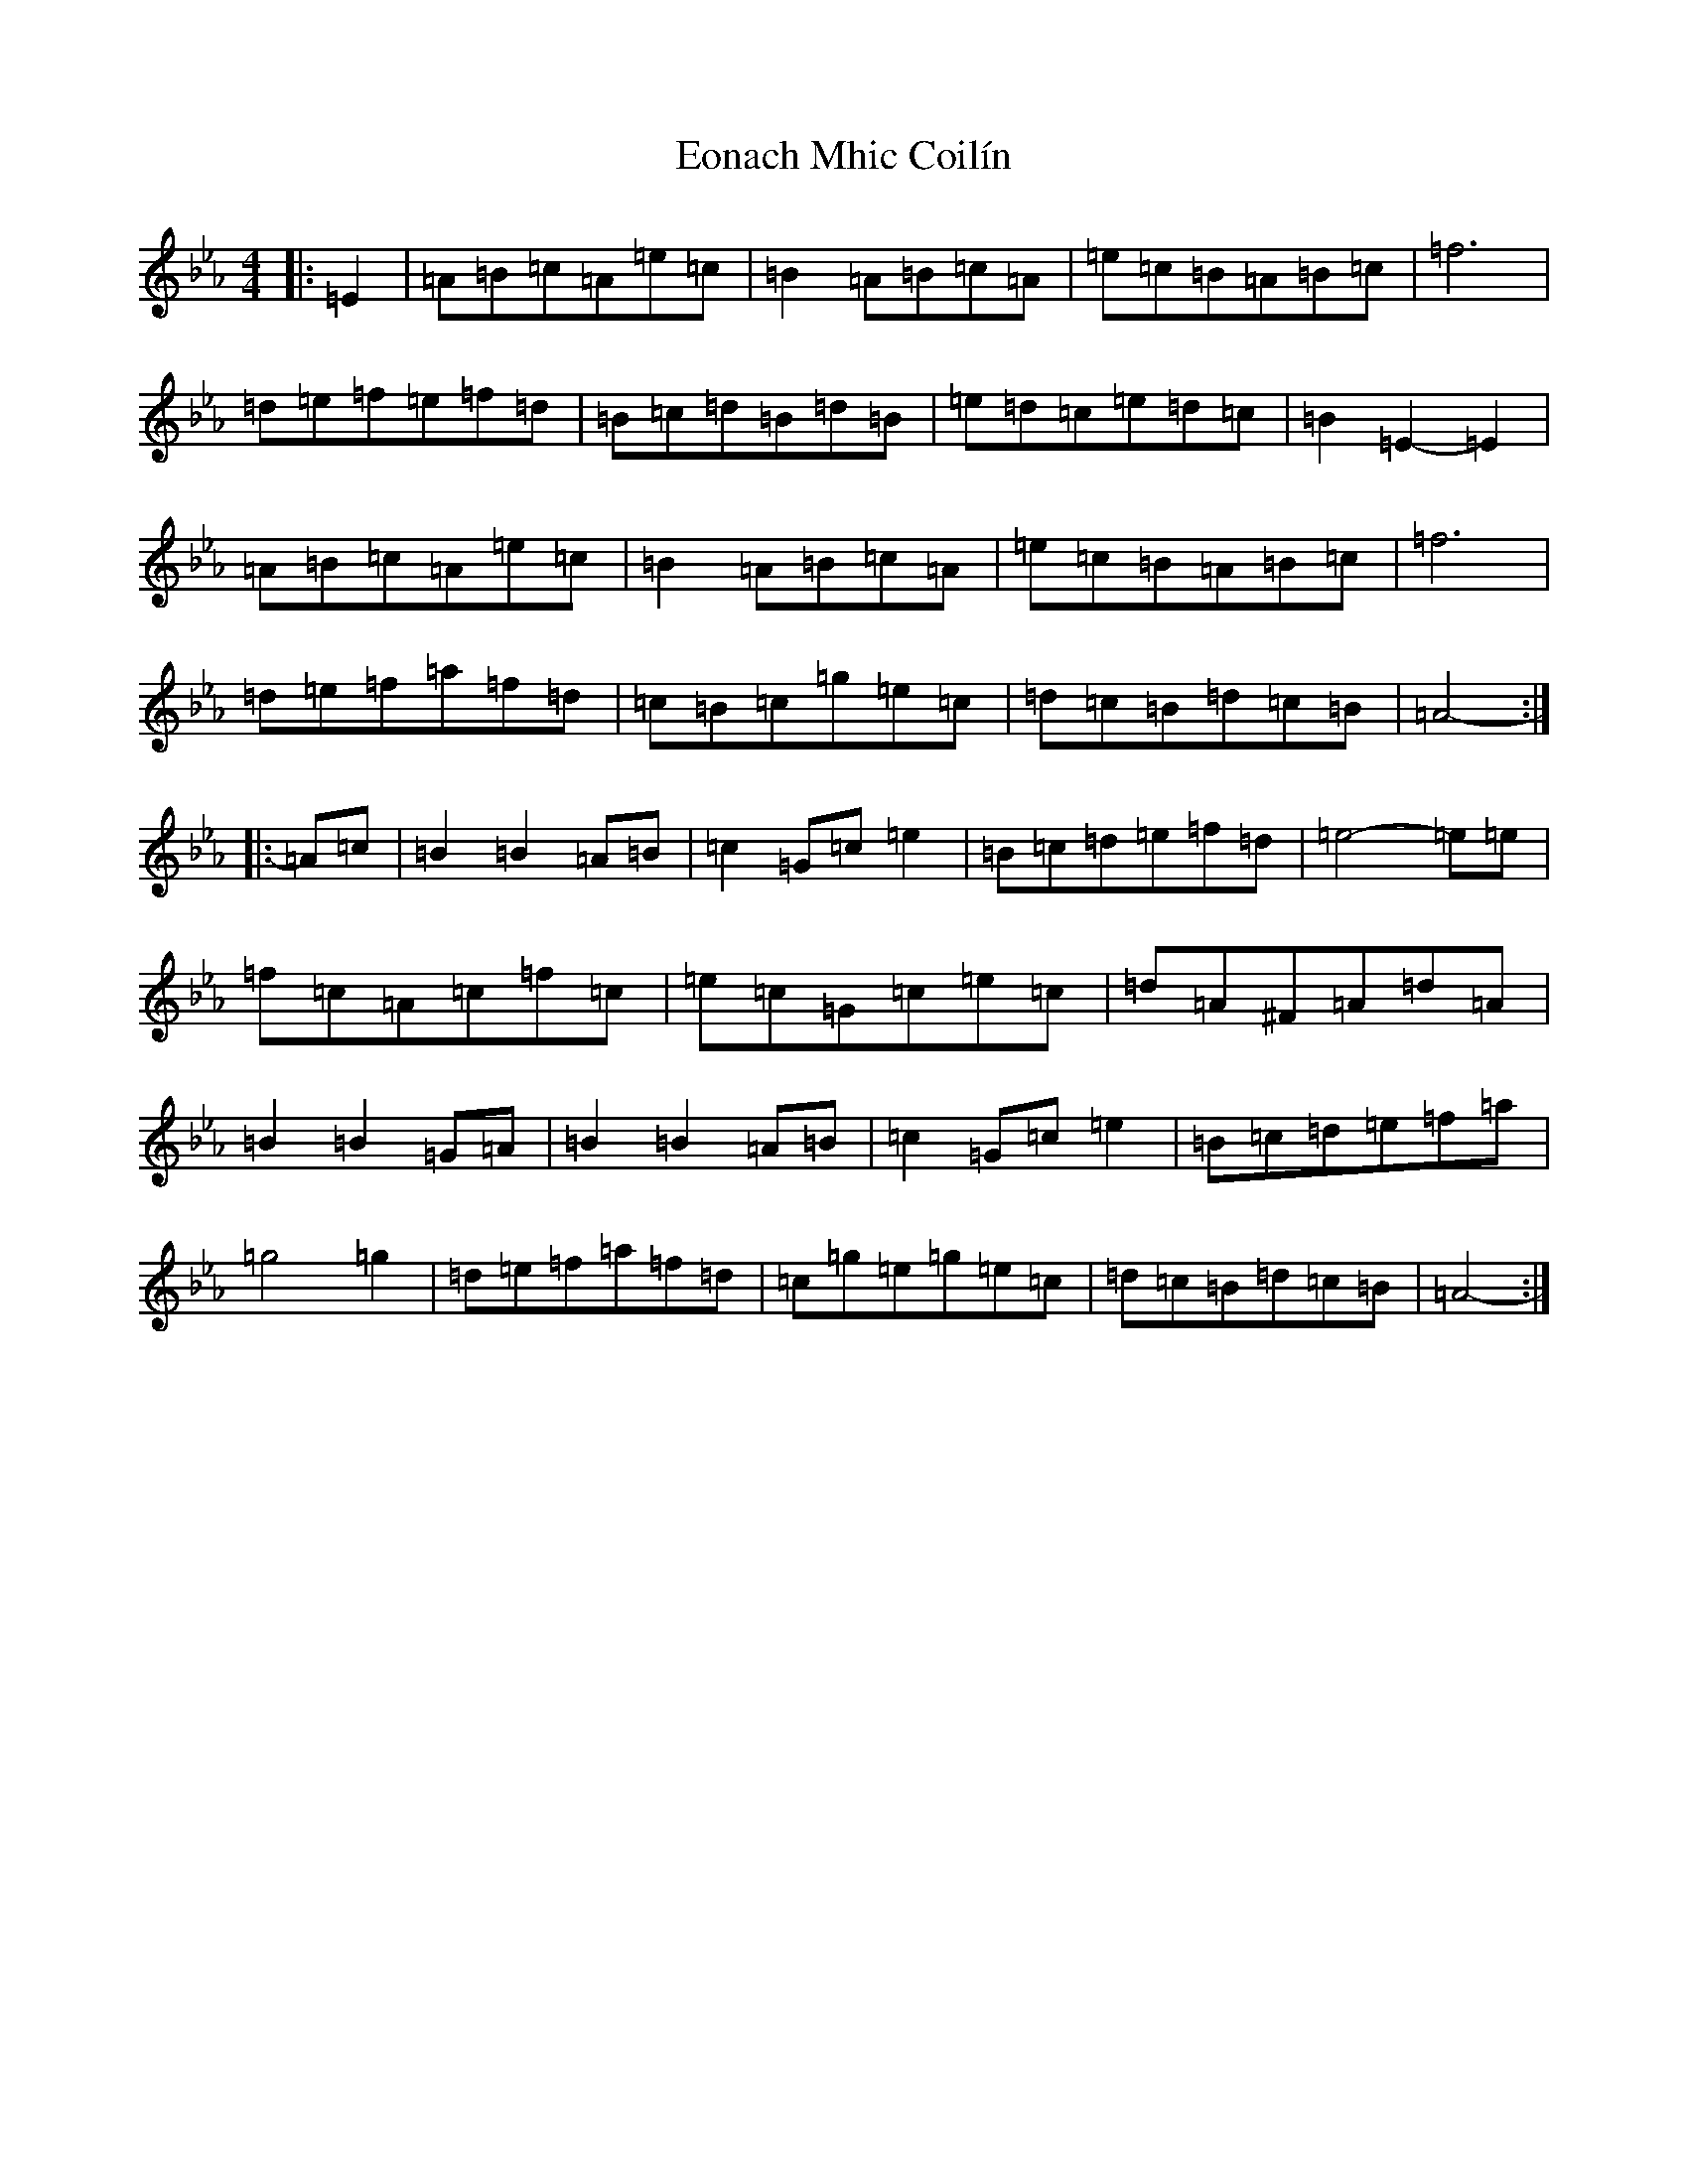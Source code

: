 X: 11737
T: Eonach Mhic Coilín
S: https://thesession.org/tunes/78#setting78
Z: E minor
R: reel
M: 4/4
L: 1/8
K: C minor
|:=E2|=A=B=c=A=e=c|=B2=A=B=c=A|=e=c=B=A=B=c|=f6|=d=e=f=e=f=d|=B=c=d=B=d=B|=e=d=c=e=d=c|=B2=E2-=E2|=A=B=c=A=e=c|=B2=A=B=c=A|=e=c=B=A=B=c|=f6|=d=e=f=a=f=d|=c=B=c=g=e=c|=d=c=B=d=c=B|=A4-:||:=A=c|=B2=B2=A=B|=c2=G=c=e2|=B=c=d=e=f=d|=e4-=e=e|=f=c=A=c=f=c|=e=c=G=c=e=c|=d=A^F=A=d=A|=B2=B2=G=A|=B2=B2=A=B|=c2=G=c=e2|=B=c=d=e=f=a|=g4=g2|=d=e=f=a=f=d|=c=g=e=g=e=c|=d=c=B=d=c=B|=A4-:|